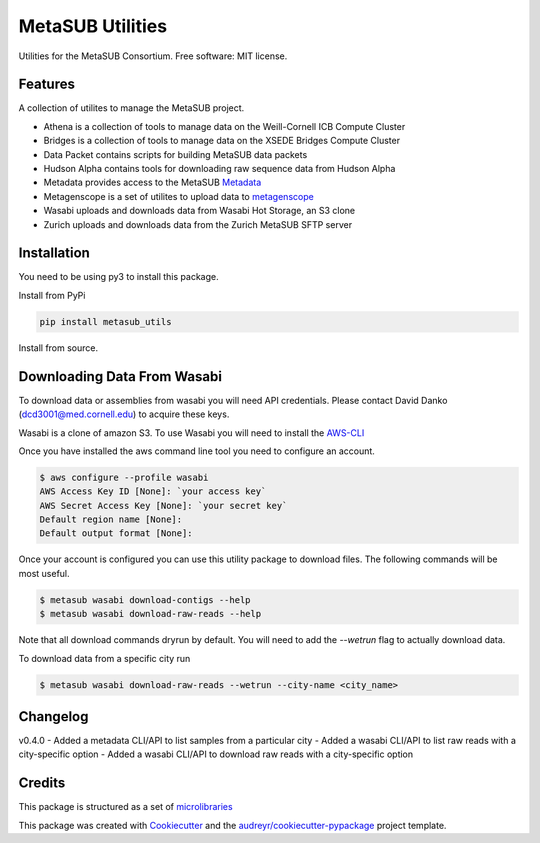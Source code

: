 =================
MetaSUB Utilities
=================


.. image:: https://img.shields.io/pypi/v/metasub_utils.svg
        :target: https://pypi.python.org/pypi/metasub_utils

.. image:: https://circleci.com/gh/MetaSUB/metasub_utils.svg?style=svg
        :target: https://circleci.com/gh/MetaSUB/metasub_utils


Utilities for the MetaSUB Consortium. Free software: MIT license.


Features
--------

A collection of utilites to manage the MetaSUB project.

- Athena is a collection of tools to manage data on the Weill-Cornell ICB Compute Cluster
- Bridges is a collection of tools to manage data on the XSEDE Bridges Compute Cluster
- Data Packet contains scripts for building MetaSUB data packets
- Hudson Alpha contains tools for downloading raw sequence data from Hudson Alpha
- Metadata provides access to the MetaSUB Metadata_
- Metagenscope is a set of utilites to upload data to metagenscope_
- Wasabi uploads and downloads data from Wasabi Hot Storage, an S3 clone
- Zurich uploads and downloads data from the Zurich MetaSUB SFTP server 


Installation
------------

You need to be using py3 to install this package.

Install from PyPi

.. code-block:: bash

    pip install metasub_utils


Install from source.

.. code-block:: bash
    git clone git@github.com:MetaSUB/metasub_utils.git
    cd metasub_utils
    python setup.py install


Downloading Data From Wasabi
----------------------------

To download data or assemblies from wasabi you will need API credentials. Please contact David Danko (dcd3001@med.cornell.edu) to acquire these keys.

Wasabi is a clone of amazon S3. To use Wasabi you will need to install the AWS-CLI_

Once you have installed the aws command line tool you need to configure an account.

.. code-block:: bash

    $ aws configure --profile wasabi
    AWS Access Key ID [None]: `your access key`
    AWS Secret Access Key [None]: `your secret key`
    Default region name [None]: 
    Default output format [None]:
    
Once your account is configured you can use this utility package to download files. The following commands will be most useful.

.. code-block:: bash

    $ metasub wasabi download-contigs --help
    $ metasub wasabi download-raw-reads --help
    
Note that all download commands dryrun by default. You will need to add the `--wetrun` flag to actually download data.

To download data from a specific city run

.. code-block:: bash

    $ metasub wasabi download-raw-reads --wetrun --city-name <city_name>


Changelog
---------

v0.4.0
- Added a metadata CLI/API to list samples from a particular city
- Added a wasabi CLI/API to list raw reads with a city-specific option
- Added a wasabi CLI/API to download raw reads with a city-specific option


Credits
---------

This package is structured as a set of microlibraries_

This package was created with Cookiecutter_ and the `audreyr/cookiecutter-pypackage`_ project template.

.. _metadata: https://github.com/MetaSUB/MetaSUB-metadata
.. _metagenscope: https://www.metagenscope.com/
.. _microlibraries: https://blog.shazam.com/python-microlibs-5be9461ad979
.. _Cookiecutter: https://github.com/audreyr/cookiecutter
.. _`audreyr/cookiecutter-pypackage`: https://github.com/audreyr/cookiecutter-pypackage
.. _AWS-CLI: https://docs.aws.amazon.com/cli/latest/userguide/installing.html
